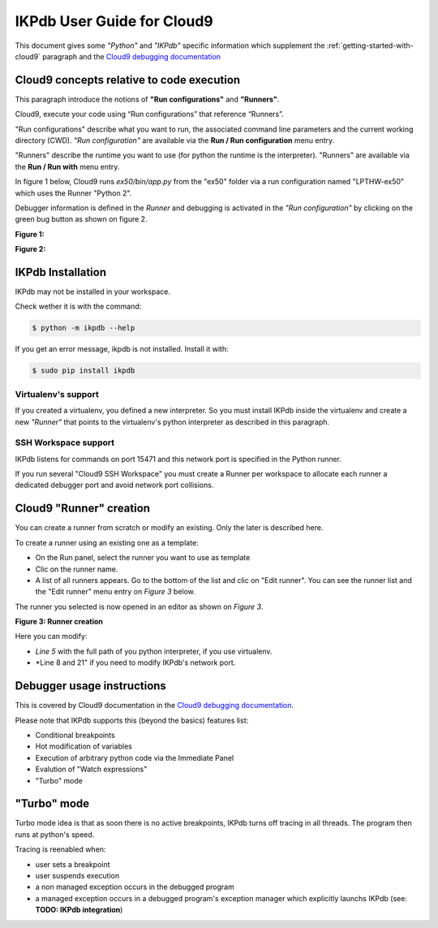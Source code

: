 IKPdb User Guide for Cloud9
===========================

This document gives some *"Python"* and *"IKPdb"* specific information which 
supplement the :ref:`getting-started-with-cloud9` paragraph and 
the `Cloud9 debugging documentation <https://docs.c9.io/docs/debugging-your-code>`_


Cloud9 concepts relative to code execution
------------------------------------------

This paragraph introduce the notions of **"Run configurations"** and **"Runners"**.

Cloud9, execute your code using “Run configurations” that reference “Runners”.

"Run configurations" describe what you want to run, the associated command line 
parameters and the current working directory (CWD).
*"Run configuration"* are available via the **Run / Run configuration** menu entry.

"Runners" describe the runtime you want to use (for python the runtime is the 
interpreter).
"Runners" are available via the **Run / Run with** menu entry.

In figure 1 below, Cloud9 runs *ex50/bin/app.py* from the "ex50" folder via 
a run configuration named "LPTHW-ex50" which uses the Runner "Python 2".

Debugger information is defined in the *Runner* and debugging is activated 
in the *"Run configuration"* by clicking on the green bug button as shown on
figure 2.


**Figure 1:**

.. image:: c9ug_pic1__runner_run_configuration_exemple.png

**Figure 2:**

.. image:: c9ug_pic2__green_bug_button.png


IKPdb Installation
------------------

IKPdb may not be installed in your workspace.

Check wether it is with the command:

.. code-block:: bash

   $ python -m ikpdb --help

If you get an error message, ikpdb is not installed. Install it with:

.. code-block:: bash

   $ sudo pip install ikpdb


Virtualenv's support
____________________

If you created a virtualenv, you defined a new interpreter. So you must install 
IKPdb inside the virtualenv and create a new *"Runner"* that points to the 
virtualenv's python interpreter as described in this paragraph.

SSH Workspace support
_____________________

IKPdb listens for commands on port 15471 and this network port is specified 
in the Python runner.

If you run several "Cloud9 SSH Workspace" you must create a Runner per 
workspace to allocate each runner a dedicated debugger port and avoid network 
port collisions.

Cloud9 "Runner" creation
------------------------

You can create a runner from scratch or modify an existing. Only the later is 
described here.

To create a runner using an existing one as a template:

* On the Run panel, select the runner you want to use as template
* Clic on the runner name.
* A list of all runners appears. Go to the bottom of the list and clic on "Edit runner". You can see the runner list and the "Edit runner" menu entry on *Figure 3* below.

The runner you selected is now opened in an editor as shown on *Figure 3*.

**Figure 3: Runner creation**

.. image:: c9ug_pic3__create_runner.png


Here you can modify:

* *Line 5* with the full path of you python interpreter, if you use virtualenv.
* *Line 8 and 21" if you need to modify IKPdb's network port.


Debugger usage instructions
---------------------------

This is covered by Cloud9 documentation in the  `Cloud9 debugging documentation <https://docs.c9.io/docs/debugging-your-code>`_.

Please note that IKPdb supports this (beyond the basics) features list:

* Conditional breakpoints
* Hot modification of variables
* Execution of arbitrary python code via the Immediate Panel
* Evalution of "Watch expressions"
* "Turbo" mode

.. _turbo-mode:

"Turbo" mode
------------

Turbo mode idea is that as soon there is no active breakpoints, IKPdb turns
off tracing in all threads. The program then runs at python's speed.

Tracing is reenabled when:

* user sets a breakpoint
* user suspends execution
* a non managed exception occurs in the debugged program
* a managed exception occurs in a debugged program's exception manager which explicitly launchs IKPdb (see: **TODO: IKPdb integration**)

